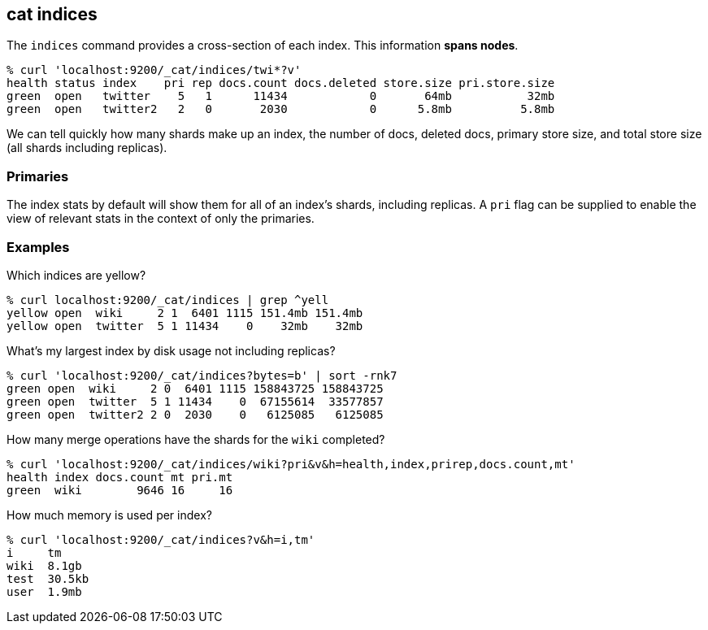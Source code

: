[[cat-indices]]
== cat indices

The `indices` command provides a cross-section of each index.  This
information *spans nodes*.

[source,shell]
--------------------------------------------------
% curl 'localhost:9200/_cat/indices/twi*?v'
health status index    pri rep docs.count docs.deleted store.size pri.store.size
green  open   twitter    5   1      11434            0       64mb           32mb
green  open   twitter2   2   0       2030            0      5.8mb          5.8mb
--------------------------------------------------

We can tell quickly how many shards make up an index, the number of
docs, deleted docs, primary store size, and total store size (all
shards including replicas).

[float]
[[pri-flag]]
=== Primaries

The index stats by default will show them for all of an index's
shards, including replicas.  A `pri` flag can be supplied to enable
the view of relevant stats in the context of only the primaries.

[float]
[[examples]]
=== Examples

Which indices are yellow?

[source,shell]
--------------------------------------------------
% curl localhost:9200/_cat/indices | grep ^yell
yellow open  wiki     2 1  6401 1115 151.4mb 151.4mb
yellow open  twitter  5 1 11434    0    32mb    32mb
--------------------------------------------------

What's my largest index by disk usage not including replicas?

[source,shell]
--------------------------------------------------
% curl 'localhost:9200/_cat/indices?bytes=b' | sort -rnk7
green open  wiki     2 0  6401 1115 158843725 158843725
green open  twitter  5 1 11434    0  67155614  33577857
green open  twitter2 2 0  2030    0   6125085   6125085
--------------------------------------------------

How many merge operations have the shards for the `wiki` completed?

[source,shell]
--------------------------------------------------
% curl 'localhost:9200/_cat/indices/wiki?pri&v&h=health,index,prirep,docs.count,mt'
health index docs.count mt pri.mt
green  wiki        9646 16     16
--------------------------------------------------

How much memory is used per index?

[source,shell]
--------------------------------------------------
% curl 'localhost:9200/_cat/indices?v&h=i,tm'
i     tm
wiki  8.1gb
test  30.5kb
user  1.9mb
--------------------------------------------------
